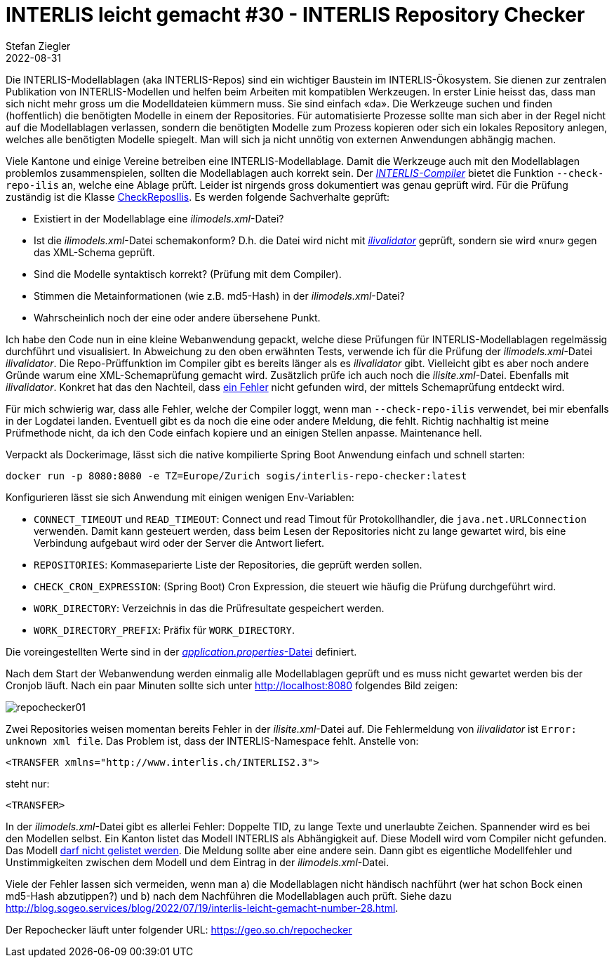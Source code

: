 = INTERLIS leicht gemacht #30 - INTERLIS Repository Checker
Stefan Ziegler
2022-08-31
:jbake-type: post
:jbake-status: published
:jbake-tags: INTERLIS,ilivalidator,Java,Repository,ili2c
:idprefix:

Die INTERLIS-Modellablagen (aka INTERLIS-Repos) sind ein wichtiger Baustein im INTERLIS-Ökosystem. Sie dienen zur zentralen Publikation von INTERLIS-Modellen und helfen beim Arbeiten mit kompatiblen Werkzeugen. In erster Linie heisst das, dass man sich nicht mehr gross um die Modelldateien kümmern muss. Sie sind einfach &laquo;da&raquo;. Die Werkzeuge suchen und finden (hoffentlich) die benötigten Modelle in einem der Repositories. Für automatisierte Prozesse sollte man sich aber in der Regel nicht auf die Modellablagen verlassen, sondern die benötigten Modelle zum Prozess kopieren oder sich ein lokales Repository anlegen, welches alle benötigten Modelle spiegelt. Man will sich ja nicht unnötig von externen Anwendungen abhängig machen.

Viele Kantone und einige Vereine betreiben eine INTERLIS-Modellablage. Damit die Werkzeuge auch mit den Modellablagen problemlos zusammenspielen, sollten die Modellablagen auch korrekt sein. Der https://github.com/claeis/ili2c[_INTERLIS-Compiler_] bietet die Funktion `--check-repo-ilis` an, welche eine Ablage prüft. Leider ist nirgends gross dokumentiert was genau geprüft wird. Für die Prüfung zuständig ist die Klasse https://github.com/claeis/ili2c/blob/master/src/main/java/ch/interlis/ili2c/CheckReposIlis.java[CheckReposIlis]. Es werden folgende Sachverhalte geprüft:

- Existiert in der Modellablage eine _ilimodels.xml_-Datei?
- Ist die _ilimodels.xml_-Datei schemakonform? D.h. die Datei wird nicht mit https://github.com/claeis/ilivalidator[_ilivalidator_] geprüft, sondern sie wird &laquo;nur&raquo; gegen das XML-Schema geprüft.
- Sind die Modelle syntaktisch korrekt? (Prüfung mit dem Compiler).
- Stimmen die Metainformationen (wie z.B. md5-Hash) in der _ilimodels.xml_-Datei?
- Wahrscheinlich noch der eine oder andere übersehene Punkt.

Ich habe den Code nun in eine kleine Webanwendung gepackt, welche diese Prüfungen für INTERLIS-Modellablagen regelmässig durchführt und visualisiert. In Abweichung zu den oben erwähnten Tests, verwende ich für die Prüfung der _ilimodels.xml_-Datei _ilivalidator_. Die Repo-Prüffunktion im Compiler gibt es bereits länger als es _ilivalidator_ gibt. Vielleicht gibt es aber noch andere Gründe warum eine XML-Schemaprüfung gemacht wird. Zusätzlich prüfe ich auch noch die _ilisite.xml_-Datei. Ebenfalls mit _ilivalidator_. Konkret hat das den Nachteil, dass https://github.com/claeis/ilivalidator/issues/351[ein Fehler] nicht gefunden wird, der mittels Schemaprüfung entdeckt wird.

Für mich schwierig war, dass alle Fehler, welche der Compiler loggt, wenn man `--check-repo-ilis` verwendet, bei mir ebenfalls in der Logdatei landen. Eventuell gibt es da noch die eine oder andere Meldung, die fehlt. Richtig nachhaltig ist meine Prüfmethode nicht, da ich den Code einfach kopiere und an einigen Stellen anpasse. Maintenance hell.

Verpackt als Dockerimage, lässt sich die native kompilierte Spring Boot Anwendung einfach und schnell starten:

```
docker run -p 8080:8080 -e TZ=Europe/Zurich sogis/interlis-repo-checker:latest
```

Konfigurieren lässt sie sich Anwendung mit einigen wenigen Env-Variablen:

- `CONNECT_TIMEOUT` und `READ_TIMEOUT`: Connect und read Timout für Protokollhandler, die `java.net.URLConnection` verwenden. Damit kann gesteuert werden, dass beim Lesen der Repositories nicht zu lange gewartet wird, bis eine Verbindung aufgebaut wird oder der Server die Antwort liefert.
- `REPOSITORIES`: Kommaseparierte Liste der Repositories, die geprüft werden sollen.
- `CHECK_CRON_EXPRESSION`: (Spring Boot) Cron Expression, die steuert wie häufig die Prüfung durchgeführt wird.
- `WORK_DIRECTORY`: Verzeichnis in das die Prüfresultate gespeichert werden.
- `WORK_DIRECTORY_PREFIX`: Präfix für `WORK_DIRECTORY`.

Die voreingestellten Werte sind in der https://github.com/edigonzales/repo-checker/blob/main/src/main/resources/application.properties[_application.properties_-Datei] definiert.

Nach dem Start der Webanwendung werden einmalig alle Modellablagen geprüft und es muss nicht gewartet werden bis der Cronjob läuft. Nach ein paar Minuten sollte sich unter http://localhost:8080 folgendes Bild zeigen:

image::../../../../../images/interlis_leicht_gemacht_p30/repochecker01.png[alt="repochecker01", align="center"]

Zwei Repositories weisen momentan bereits Fehler in der _ilisite.xml_-Datei auf. Die Fehlermeldung von _ilivalidator_ ist `Error: unknown xml file`. Das Problem ist, dass der INTERLIS-Namespace fehlt. Anstelle von:

```
<TRANSFER xmlns="http://www.interlis.ch/INTERLIS2.3">
```

steht nur:

```
<TRANSFER>
```

In der _ilimodels.xml_-Datei gibt es allerlei Fehler: Doppelte TID, zu lange Texte und unerlaubte Zeichen. Spannender wird es bei den Modellen selbst. Ein Kanton listet das Modell INTERLIS als Abhängigkeit auf. Diese Modell wird vom Compiler nicht gefunden. Das Modell https://github.com/claeis/ili2c/issues/75[darf nicht gelistet werden]. Die Meldung sollte aber eine andere sein. Dann gibt es eigentliche Modellfehler und Unstimmigkeiten zwischen dem Modell und dem Eintrag in der _ilimodels.xml_-Datei.

Viele der Fehler lassen sich vermeiden, wenn man a) die Modellablagen nicht händisch nachführt (wer hat schon Bock einen md5-Hash abzutippen?) und b) nach dem Nachführen die Modellablagen auch prüft. Siehe dazu http://blog.sogeo.services/blog/2022/07/19/interlis-leicht-gemacht-number-28.html.

Der Repochecker läuft unter folgender URL: https://geo.so.ch/repochecker